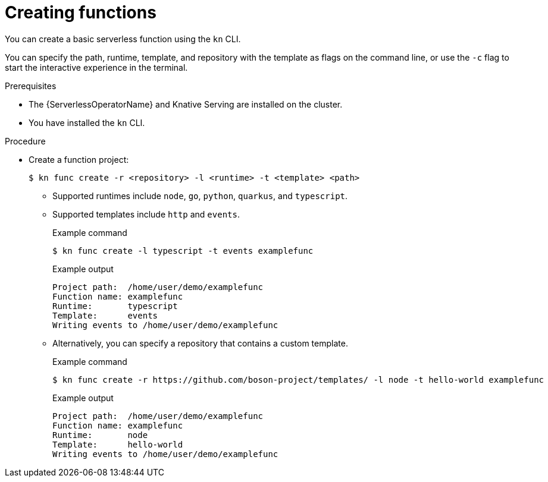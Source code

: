 // Module included in the following assemblies:
//
// * serverless/functions/serverless-functions-getting-started.adoc

:_content-type: PROCEDURE
[id="serverless-create-func-kn_{context}"]
= Creating functions

You can create a basic serverless function using the `kn` CLI.

You can specify the path, runtime, template, and repository with the template as flags on the command line, or use the `-c` flag to start the interactive experience in the terminal.

.Prerequisites

* The {ServerlessOperatorName} and Knative Serving are installed on the cluster.
* You have installed the `kn` CLI.

.Procedure

* Create a function project:
+
[source,terminal]
----
$ kn func create -r <repository> -l <runtime> -t <template> <path>
----
** Supported runtimes include `node`, `go`, `python`, `quarkus`, and `typescript`.
** Supported templates include `http` and `events`.
+
.Example command
[source,terminal]
----
$ kn func create -l typescript -t events examplefunc
----
+
.Example output
[source,terminal]
----
Project path:  /home/user/demo/examplefunc
Function name: examplefunc
Runtime:       typescript
Template:      events
Writing events to /home/user/demo/examplefunc
----
+
** Alternatively, you can specify a repository that contains a custom template.
+
.Example command
[source,terminal]
----
$ kn func create -r https://github.com/boson-project/templates/ -l node -t hello-world examplefunc
----
+
.Example output
[source,terminal]
----
Project path:  /home/user/demo/examplefunc
Function name: examplefunc
Runtime:       node
Template:      hello-world
Writing events to /home/user/demo/examplefunc
----
